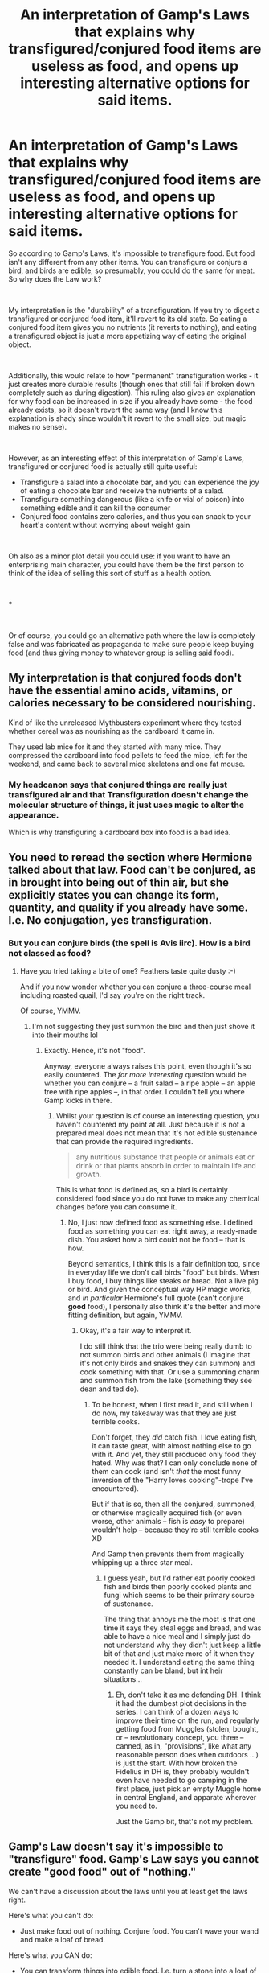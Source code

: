 #+TITLE: An interpretation of Gamp's Laws that explains why transfigured/conjured food items are useless as food, and opens up interesting alternative options for said items.

* An interpretation of Gamp's Laws that explains why transfigured/conjured food items are useless as food, and opens up interesting alternative options for said items.
:PROPERTIES:
:Author: Niko_of_the_Stars
:Score: 26
:DateUnix: 1621203528.0
:DateShort: 2021-May-17
:FlairText: Discussion
:END:
So according to Gamp's Laws, it's impossible to transfigure food. But food isn't any different from any other items. You can transfigure or conjure a bird, and birds are edible, so presumably, you could do the same for meat. So why does the Law work?

​

My interpretation is the "durability" of a transfiguration. If you try to digest a transfigured or conjured food item, it'll revert to its old state. So eating a conjured food item gives you no nutrients (it reverts to nothing), and eating a transfigured object is just a more appetizing way of eating the original object.

​

Additionally, this would relate to how "permanent" transfiguration works - it just creates more durable results (though ones that still fail if broken down completely such as during digestion). This ruling also gives an explanation for why food can be increased in size if you already have some - the food already exists, so it doesn't revert the same way (and I know this explanation is shady since wouldn't it revert to the small size, but magic makes no sense).

​

However, as an interesting effect of this interpretation of Gamp's Laws, transfigured or conjured food is actually still quite useful:

- Transfigure a salad into a chocolate bar, and you can experience the joy of eating a chocolate bar and receive the nutrients of a salad.
- Transfigure something dangerous (like a knife or vial of poison) into something edible and it can kill the consumer
- Conjured food contains zero calories, and thus you can snack to your heart's content without worrying about weight gain

​

Oh also as a minor plot detail you could use: if you want to have an enterprising main character, you could have them be the first person to think of the idea of selling this sort of stuff as a health option.

​

***

​

Or of course, you could go an alternative path where the law is completely false and was fabricated as propaganda to make sure people keep buying food (and thus giving money to whatever group is selling said food).


** My interpretation is that conjured foods don't have the essential amino acids, vitamins, or calories necessary to be considered nourishing.

Kind of like the unreleased Mythbusters experiment where they tested whether cereal was as nourishing as the cardboard it came in.

They used lab mice for it and they started with many mice. They compressed the cardboard into food pellets to feed the mice, left for the weekend, and came back to several mice skeletons and one fat mouse.
:PROPERTIES:
:Author: TheKholdOne
:Score: 21
:DateUnix: 1621210345.0
:DateShort: 2021-May-17
:END:

*** My headcanon says that conjured things are really just transfigured air and that Transfiguration doesn't change the molecular structure of things, it just uses magic to alter the appearance.

Which is why transfiguring a cardboard box into food is a bad idea.
:PROPERTIES:
:Author: hrmdurr
:Score: 3
:DateUnix: 1621262007.0
:DateShort: 2021-May-17
:END:


** You need to reread the section where Hermione talked about that law. Food can't be conjured, as in brought into being out of thin air, but she explicitly states you can change its form, quantity, and quality if you already have some. I.e. No conjugation, yes transfiguration.
:PROPERTIES:
:Author: Fizban195
:Score: 12
:DateUnix: 1621212172.0
:DateShort: 2021-May-17
:END:

*** But you can conjure birds (the spell is Avis iirc). How is a bird not classed as food?
:PROPERTIES:
:Author: iDarkLightning
:Score: 6
:DateUnix: 1621221315.0
:DateShort: 2021-May-17
:END:

**** Have you tried taking a bite of one? Feathers taste quite dusty :-)

And if you now wonder whether you can conjure a three-course meal including roasted quail, I'd say you're on the right track.

Of course, YMMV.
:PROPERTIES:
:Author: Sescquatch
:Score: 6
:DateUnix: 1621230891.0
:DateShort: 2021-May-17
:END:

***** I'm not suggesting they just summon the bird and then just shove it into their mouths lol
:PROPERTIES:
:Author: iDarkLightning
:Score: 2
:DateUnix: 1621230990.0
:DateShort: 2021-May-17
:END:

****** Exactly. Hence, it's not "food".

Anyway, everyone always raises this point, even though it's so easily countered. The /far more interesting/ question would be whether you can conjure -- a fruit salad -- a ripe apple -- an apple tree with ripe apples --, in that order. I couldn't tell you where Gamp kicks in there.
:PROPERTIES:
:Author: Sescquatch
:Score: 7
:DateUnix: 1621231297.0
:DateShort: 2021-May-17
:END:

******* Whilst your question is of course an interesting question, you haven't countered my point at all. Just because it is not a prepared meal does not mean that it's not edible sustenance that can provide the required ingredients.

#+begin_quote
  any nutritious substance that people or animals eat or drink or that plants absorb in order to maintain life and growth.
#+end_quote

This is what food is defined as, so a bird is certainly considered food since you do not have to make any chemical changes before you can consume it.
:PROPERTIES:
:Author: iDarkLightning
:Score: 3
:DateUnix: 1621231780.0
:DateShort: 2021-May-17
:END:

******** No, I just now defined food as something else. I defined food as something you can eat right away, a ready-made dish. You asked how a bird could not be food -- that is how.

Beyond semantics, I think this is a fair definition too, since in everyday life we don't call birds "food" but birds. When I buy food, I buy things like steaks or bread. Not a live pig or bird. And given the conceptual way HP magic works, and /in particular/ Hermione's full quote (can't conjure *good* food), I personally also think it's the better and more fitting definition, but again, YMMV.
:PROPERTIES:
:Author: Sescquatch
:Score: 3
:DateUnix: 1621232276.0
:DateShort: 2021-May-17
:END:

********* Okay, it's a fair way to interpret it.

I do still think that the trio were being really dumb to not summon birds and other animals (I imagine that it's not only birds and snakes they can summon) and cook something with that. Or use a summoning charm and summon fish from the lake (something they see dean and ted do).
:PROPERTIES:
:Author: iDarkLightning
:Score: 3
:DateUnix: 1621232728.0
:DateShort: 2021-May-17
:END:

********** To be honest, when I first read it, and still when I do now, my takeaway was that they are just terrible cooks.

Don't forget, they /did/ catch fish. I love eating fish, it can taste great, with almost nothing else to go with it. And yet, they still produced only food they hated. Why was that? I can only conclude none of them can cook (and isn't /that/ the most funny inversion of the "Harry loves cooking"-trope I've encountered).

But if that is so, then all the conjured, summoned, or otherwise magically acquired fish (or even worse, other animals -- fish is /easy/ to prepare) wouldn't help -- because they're still terrible cooks XD

And Gamp then prevents them from magically whipping up a three star meal.
:PROPERTIES:
:Author: Sescquatch
:Score: 6
:DateUnix: 1621233241.0
:DateShort: 2021-May-17
:END:

*********** I guess yeah, but I'd rather eat poorly cooked fish and birds then poorly cooked plants and fungi which seems to be their primary source of sustenance.

The thing that annoys me the most is that one time it says they steal eggs and bread, and was able to have a nice meal and I simply just do not understand why they didn't just keep a little bit of that and just make more of it when they needed it. I understand eating the same thing constantly can be bland, but int heir situations...
:PROPERTIES:
:Author: iDarkLightning
:Score: 1
:DateUnix: 1621233537.0
:DateShort: 2021-May-17
:END:

************ Eh, don't take it as me defending DH. I think it had the dumbest plot decisions in the series. I can think of a dozen ways to improve their time on the run, and regularly getting food from Muggles (stolen, bought, or -- revolutionary concept, you three -- canned, as in, "provisions", like what any reasonable person does when outdoors ...) is just the start. With how broken the Fidelius in DH is, they probably wouldn't even have needed to go camping in the first place, just pick an empty Muggle home in central England, and apparate wherever you need to.

Just the Gamp bit, that's not my problem.
:PROPERTIES:
:Author: Sescquatch
:Score: 1
:DateUnix: 1621234602.0
:DateShort: 2021-May-17
:END:


** Gamp's Law doesn't say it's impossible to "transfigure" food. Gamp's Law says you cannot create "good food" out of "nothing."

We can't have a discussion about the laws until you at least get the laws right.

Here's what you can't do:

- Just make food out of nothing. Conjure food. You can't wave your wand and make a loaf of bread.

Here's what you CAN do:

- You can transform things into edible food. I.e. turn a stone into a loaf of bread via transfiguration.
- You can summon or call food to you if you know where some is located.
- You can duplicate food if you already have some. Anyone who knows the Doubling Charm/Gemini Charm can turn one piece of cooked fish into two pieces of cooked fish, or one cup of milk into two cups of milk.

For reasons that are not explained, certain substances are explicitly excepted from the making food out of nothing rule. Here are exceptions to the rule of what you can't do:

- Water: you can conjure an infinite amount of fresh, clean, potable water.
- Alcohol: wine and various other alcoholic beverages can be produced in much the same way water can be.
- Gravies and sauces: for some reason you can make sauces and gravies out of nothing.

There are some questions we don't have answers to. This is a brief list:

- We don't know if you can conjure the substances to create food, such as flour and salt and yeast, and then make it yourself.
- We don't know if conjured animals can be killed, cleaned, and used for food.

The limitation seems to be that you cannot create "good food," or to put it another way, a real substantial meal, out of nothing. You can use magic to create beverages and even trimmings, you can transform other objects and substances into good food, and if you have a small amount of food you have an effectively infinite amount if you know how to double it. But you cannot simply make good/edible food out of nothing. You must have something to start with.

This is, for the record, yet */another/* reason that Deathly Hallows is an awful trainwreck that honestly shouldn't even be considered canon. Rowling introduced these rules and explained how they work in DH, and then elaborated on them some more afterwards in Pottermore. And yet, according to these rules, the only reason Harry, Ron, and Hermione were starving while on the road is because they were all incompetents. One single edible berry or a single sandwich can become infinite berries and infinite sandwiches with a single charm. Likewise, you can literally pick pebbles up off the ground and turn them into loaves of bread or transform sticks into roast chickens if you know the spell to do so. Even if Hermione was the only one who could cast the Gemini Charm, or who would know these transfigurations, she's the only one who needs to. It only takes one person to know how to do this, and they could take care of a huge group of other people.

So the conflict that existed during the camping in the woods segments of DH was only a problem because they were stupid. Harry or Hermione could have, if all else failed, stolen or purchased a very small amount of non-perishable food from somewhere in the muggle world, like an energy bar, then duplicated it out over and over again. Boring, but practical and perfectly serviceable. Problem solved. They now have infinite food and infinite clean water.

Do keep in mind, these are Rowling's rules. She made them up, so she could have made them be anything she wanted them to be. She's actively choosing to joss her own plots and make her characters look like idiots.
:PROPERTIES:
:Author: geosmin7
:Score: 4
:DateUnix: 1621268313.0
:DateShort: 2021-May-17
:END:

*** Their mental faculties may have also been compromised by wearing the horcrux. Imagine voldemort putting all his effort into ensuring they can't get their food right as some sort of petty revenge.
:PROPERTIES:
:Author: DaGeek247
:Score: 2
:DateUnix: 1621273795.0
:DateShort: 2021-May-17
:END:

**** The worst part about the canon Gamp Laws is that the fanfiction trope of "getting a massive power-up from reading a book on household charms" is now literally true.

Any witch or wizard who memorized some basic householdy/survival charms and transfigurations becomes a hundred times more competent, more dangerous, and more difficult to track down or control. Even if you only know how to turn rocks into potatoes and how to summon chicken gravy with your wand, that's still enough.
:PROPERTIES:
:Author: geosmin7
:Score: 3
:DateUnix: 1621282802.0
:DateShort: 2021-May-18
:END:


** in a fic, the house elves actually stop people from transfiguring food and wipe the memories of people who actually do it and succeed
:PROPERTIES:
:Author: Mughilan128
:Score: 3
:DateUnix: 1621238746.0
:DateShort: 2021-May-17
:END:


** I like the idea of it being about durability. It's a good spin on the old 'permanent-impermanent' limitation dispute.

I always went with 'Transfiguration is Magical Change, and Magic overwrites Mundane always.'

Thus, a transfigured wooden plank can be burned with incendio, but not with matches.

This would mean that magical food could be magically digested, but not mundanely. So, a magical creature with 'magic stomach acid' might be able to digest transfigured food, but a human with 'mundane stomach acid' would not.
:PROPERTIES:
:Author: Avalon1632
:Score: 2
:DateUnix: 1621263834.0
:DateShort: 2021-May-17
:END:


** I don't remember if it was a story my husband was spinning or one I read, but it had Harry transfiguring the diet food into tastier stuff for Dudley (and maybe Vernon), thus building up some good will. Or what passes for it in that house. All the nutrients but great and familiar taste.
:PROPERTIES:
:Author: amethyst_lover
:Score: 1
:DateUnix: 1621204859.0
:DateShort: 2021-May-17
:END:

*** Do you think that's canonically consistent with Harry's personality? I'm wondering if Harry would avoid using that ability just to see Dudley suffer the poor tasting food.
:PROPERTIES:
:Author: NeutralDjinn
:Score: 2
:DateUnix: 1621206484.0
:DateShort: 2021-May-17
:END:

**** As I don't remember the full story, I would guess it was all part of some plan. There have been plenty of stories where Harry comes to some accomodation with the Dursleys and this was probably part of it. All I can tell you is that it fit the story--proper set up and explanation for the plot.

... ... ...

Ok, checked with my husband. It was a story he had read, although he can't remember which one. Dobby was there, helping Harry (so he may have been doing the Transfiguration), and part of it was possibly to show magic has its plusses. But one or the other was changing the salads into pizza and pub food for Dudley and Vernon, while slipping Petunia her favorite dishes (french radishes and crostini, for example). According to him, she was the only one acknowledging Dobby; the others didn't want to see any active magic or magical beings. My husband does not remember any more than that.
:PROPERTIES:
:Author: amethyst_lover
:Score: 3
:DateUnix: 1621209365.0
:DateShort: 2021-May-17
:END:


** I headcanon it as no transfiguration is permanent. How much magic you put in determines the extent of the change and the duration, but ultimately it is still the original object under the magic.

An object transfigured into food may look and taste like it, if you are good enough, but you can't pull the calories out of thin air, because that would be creating energy.
:PROPERTIES:
:Author: greatandmodest
:Score: 1
:DateUnix: 1621245943.0
:DateShort: 2021-May-17
:END:


** Transfiguring food into other food would be quite a cool idea
:PROPERTIES:
:Author: lulushcaanteater
:Score: 1
:DateUnix: 1621351473.0
:DateShort: 2021-May-18
:END:


** The comments on this thread have effectively devolved into the classic sci-fi argument of "synthesized vs natural", the general consensus being that, "Yeah, we can make it with a specialized machine. The real stuff just tastes better."
:PROPERTIES:
:Author: Opposite-Ad5907
:Score: 1
:DateUnix: 1621905317.0
:DateShort: 2021-May-25
:END:
